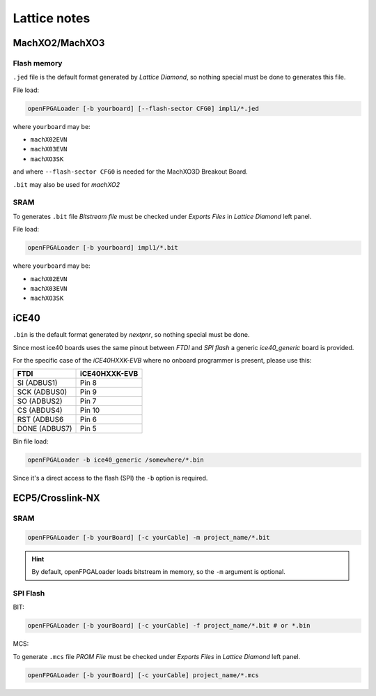 .. _lattice:

Lattice notes
#############

MachXO2/MachXO3
===============

Flash memory
------------

``.jed`` file is the default format generated by *Lattice Diamond*, so nothing special must be done to generates this
file.

File load:

.. code-block:: bash

    openFPGALoader [-b yourboard] [--flash-sector CFG0] impl1/*.jed

where ``yourboard`` may be:

* ``machX02EVN``
* ``machX03EVN``
* ``machXO3SK``

and where ``--flash-sector CFG0`` is needed for the MachXO3D Breakout Board.

``.bit`` may also be used for *machXO2*

SRAM
----

To generates ``.bit`` file *Bitstream file* must be checked under *Exports Files* in *Lattice Diamond* left panel.

File load:

.. code-block:: bash

    openFPGALoader [-b yourboard] impl1/*.bit

where ``yourboard`` may be:

* ``machX02EVN``
* ``machX03EVN``
* ``machXO3SK``

iCE40
=====

``.bin`` is the default format generated by *nextpnr*, so nothing special must be done.

Since most ice40 boards uses the same pinout between *FTDI* and *SPI flash* a generic *ice40_generic* board is provided.

For the specific case of the *iCE40HXXK-EVB* where no onboard programmer is present, please use this:

============= ===============
     FTDI      iCE40HXXK-EVB
============= ===============
SI  (ADBUS1)  Pin 8
SCK (ADBUS0)  Pin 9
SO  (ADBUS2)  Pin 7
CS  (ABDUS4)  Pin 10
RST (ADBUS6   Pin 6
DONE (ADBUS7) Pin 5
============= ===============

Bin file load:

.. code-block:: bash

    openFPGALoader -b ice40_generic /somewhere/*.bin

Since it's a direct access to the flash (SPI) the ``-b`` option is required.

ECP5/Crosslink-NX
=================

SRAM
----

.. code-block:: bash

    openFPGALoader [-b yourBoard] [-c yourCable] -m project_name/*.bit

.. HINT::
  By default, openFPGALoader loads bitstream in memory, so the ``-m`` argument is optional.

SPI Flash
---------

BIT:

.. code-block:: bash

    openFPGALoader [-b yourBoard] [-c yourCable] -f project_name/*.bit # or *.bin

MCS:

To generate ``.mcs`` file *PROM File* must be checked under *Exports Files* in *Lattice Diamond* left panel.

.. code-block:: bash

    openFPGALoader [-b yourBoard] [-c yourCable] project_name/*.mcs
